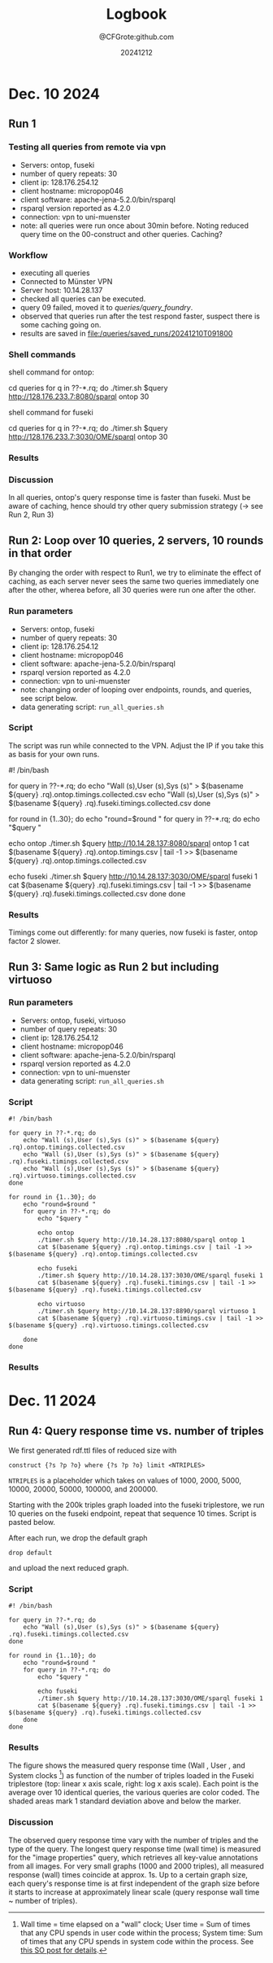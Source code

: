 #+title: Logbook
#+author: @CFGrote:github.com
#+date: 20241212

* Dec. 10 2024
   :PROPERTIES:
   :CUSTOM_ID: dec.-10-2024
   :ID:       af2db540-6116-4fb3-9f02-33368cb8456a
   :END:
** Run 1
:PROPERTIES:
:ID:       ea102cdd-2c30-4892-91db-67a39d9e906d
:END:
*** Testing all queries from remote via vpn
:PROPERTIES:
:ID:       1749151c-81d9-4d5d-9e3c-d2dd8b21d95d
:END:
- Servers: ontop, fuseki
- number of query repeats: 30
- client ip: 128.176.254.12
- client hostname: micropop046
- client software: apache-jena-5.2.0/bin/rsparql
- rsparql version reported as 4.2.0
- connection: vpn to uni-muenster
- note: all queries were run once about 30min before. Noting reduced
  query time on the 00-construct and other queries. Caching?

*** Workflow
:PROPERTIES:
:ID:       dcc3a8d5-8c2a-49af-8a58-ac1ef814e72a
:END:
- executing all queries
- Connected to Münster VPN
- Server host: 10.14.28.137
- checked all queries can be executed.
- query 09 failed, moved it to [[queries/query_foundry]].
- observed that queries run after the test respond faster, suspect
  there is some caching going on.
- results are saved in [[file:/queries/saved_runs/20241210T091800]]

*** Shell commands
:PROPERTIES:
:ID:       ae012b94-04af-4027-82db-8161fc46d53d
:END:
shell command for ontop:

#+begin_example shell
  cd queries
  for q in ??-*.rq; do ./timer.sh $query http://128.176.233.7:8080/sparql ontop 30
#+end_example

shell command for fuseki

#+begin_example shell
  cd queries
  for q in ??-*.rq; do ./timer.sh $query http://128.176.233.7:3030/OME/sparql ontop 30
#+end_example

*** Results
:PROPERTIES:
:ID:       79eb7d26-fc85-4802-936a-b9a9bccf2f62
:END:
[[file:queries/saved_runs/20241210T091800/facet_walltime.png]]

*** Discussion
:PROPERTIES:
:ID:       9fe63540-6427-44bc-8e10-07d53b0e0805
:END:
In all queries, ontop's query response time is faster than fuseki. Must be aware of caching, hence should try other query submission strategy (-> see Run 2, Run 3)

** Run 2: Loop over 10 queries, 2 servers, 10 rounds in that order
:PROPERTIES:
:ID:       825c8799-bb59-4b89-aa22-1b4b2d1279c8
:END:
By changing the order with respect to Run1, we try to eliminate the effect of caching, as each server never sees the same two queries immediately one after the other, wherea
before, all 30 queries were run one after the other.
:PROPERTIES:
:ID:       83d34711-801f-4a7e-a407-772b00ca12b0
:END:
    :PROPERTIES:
    :CUSTOM_ID: run-2-run-all-10-queries-one-after-the-other-first-on-fuseki-then-on-ontop.-repeat-30-times.
    :END:
*** Run parameters
     :PROPERTIES:
     :CUSTOM_ID: run-parameters
     :ID:       f542bd95-cbc1-4eee-9c36-fbddeaf7787e
     :END:
- Servers: ontop, fuseki
- number of query repeats: 30
- client ip: 128.176.254.12
- client hostname: micropop046
- client software: apache-jena-5.2.0/bin/rsparql
- rsparql version reported as 4.2.0
- connection: vpn to uni-muenster
- note: changing order of looping over endpoints, rounds, and queries,
  see script below.
- data generating script: =run_all_queries.sh=

*** Script
     :PROPERTIES:
     :CUSTOM_ID: script
     :ID:       15971162-b06e-4025-a33b-6ac3ac6c8b88
     :END:
The script was run while connected to the VPN. Adjust the IP if you take
this as basis for your own runs.

#+begin_example shell
#! /bin/bash

for query in ??-*.rq; do
    echo "Wall (s),User (s),Sys (s)" > $(basename ${query} .rq).ontop.timings.collected.csv
    echo "Wall (s),User (s),Sys (s)" > $(basename ${query} .rq).fuseki.timings.collected.csv
done

for round in {1..30}; do
    echo "round=$round "
    for query in ??-*.rq; do
        echo "$query "

        echo ontop
        ./timer.sh $query http://10.14.28.137:8080/sparql ontop 1
        cat $(basename ${query} .rq).ontop.timings.csv | tail -1 >> $(basename ${query} .rq).ontop.timings.collected.csv

        echo fuseki
        ./timer.sh $query http://10.14.28.137:3030/OME/sparql fuseki 1
        cat $(basename ${query} .rq).fuseki.timings.csv | tail -1 >> $(basename ${query} .rq).fuseki.timings.collected.csv
    done
done
#+end_example

*** Results
     :PROPERTIES:
     :CUSTOM_ID: results-1
     :ID:       e49db261-4cf9-4b44-823c-6045b3984f17
     :END:
Timings come out differently: for many queries, now fuseki is faster,
ontop factor 2 slower.
[[file:queries/saved_runs/20241210T113800/facet_walltime.png]]

** Run 3: Same logic as Run 2 but including virtuoso
    :PROPERTIES:
    :CUSTOM_ID: run-3-same-logic-as-run-2-but-including-virtuoso
    :ID:       a379367b-c468-4534-b8af-438c943d2083
    :END:

*** Run parameters
     :PROPERTIES:
     :CUSTOM_ID: run-parameters-1
     :ID:       a878ed7b-0235-426b-9a49-0d9fd3faca66
     :END:
- Servers: ontop, fuseki, virtuoso
- number of query repeats: 30
- client ip: 128.176.254.12
- client hostname: micropop046
- client software: apache-jena-5.2.0/bin/rsparql
- rsparql version reported as 4.2.0
- connection: vpn to uni-muenster
- data generating script: =run_all_queries.sh=

*** Script
     :PROPERTIES:
     :CUSTOM_ID: script-1
     :ID:       734b5163-6b25-461f-8d47-235731c3cac3
     :END:
#+begin_example
#! /bin/bash

for query in ??-*.rq; do
    echo "Wall (s),User (s),Sys (s)" > $(basename ${query} .rq).ontop.timings.collected.csv
    echo "Wall (s),User (s),Sys (s)" > $(basename ${query} .rq).fuseki.timings.collected.csv
    echo "Wall (s),User (s),Sys (s)" > $(basename ${query} .rq).virtuoso.timings.collected.csv
done

for round in {1..30}; do
    echo "round=$round "
    for query in ??-*.rq; do
        echo "$query "

        echo ontop
        ./timer.sh $query http://10.14.28.137:8080/sparql ontop 1
        cat $(basename ${query} .rq).ontop.timings.csv | tail -1 >> $(basename ${query} .rq).ontop.timings.collected.csv

        echo fuseki
        ./timer.sh $query http://10.14.28.137:3030/OME/sparql fuseki 1
        cat $(basename ${query} .rq).fuseki.timings.csv | tail -1 >> $(basename ${query} .rq).fuseki.timings.collected.csv

        echo virtuoso
        ./timer.sh $query http://10.14.28.137:8890/sparql virtuoso 1
        cat $(basename ${query} .rq).virtuoso.timings.csv | tail -1 >> $(basename ${query} .rq).virtuoso.timings.collected.csv

    done
done
#+end_example

*** Results
     :PROPERTIES:
     :CUSTOM_ID: results-2
     :ID:       f0741ea0-22c7-4901-9bcc-8f801ce2e2cf
     :END:

[[file:queries/saved_runs/20241210T143500/facet_walltime.png]]

* Dec. 11 2024
   :PROPERTIES:
   :CUSTOM_ID: dec.-11-2024
   :ID:       ce48bd6d-677c-49e5-9312-0b3ba1e07f4f
   :END:
** Run 4: Query response time vs. number of triples
    :PROPERTIES:
    :CUSTOM_ID: run-4-query-response-time-vs.-number-of-triples
    :ID:       d69335f4-8277-4845-b675-43050b8f1ad3
    :END:
We first generated rdf.ttl files of reduced size with

#+begin_example
construct {?s ?p ?o} where {?s ?p ?o} limit <NTRIPLES>
#+end_example

=NTRIPLES= is a placeholder which takes on values of 1000, 2000, 5000,
10000, 20000, 50000, 100000, and 200000.

Starting with the 200k triples graph loaded into the fuseki triplestore,
we run 10 queries on the fuseki endpoint, repeat that sequence 10 times.
Script is pasted below.

After each run, we drop the default graph

#+begin_example
drop default
#+end_example

and upload the next reduced graph.

*** Script
     :PROPERTIES:
     :CUSTOM_ID: script-2
     :ID:       3ac95051-05a6-4ef5-87d3-753f6991a49c
     :END:
#+begin_example
#! /bin/bash

for query in ??-*.rq; do
    echo "Wall (s),User (s),Sys (s)" > $(basename ${query} .rq).fuseki.timings.collected.csv
done

for round in {1..10}; do
    echo "round=$round "
    for query in ??-*.rq; do
        echo "$query "

        echo fuseki
        ./timer.sh $query http://10.14.28.137:3030/OME/sparql fuseki 1
        cat $(basename ${query} .rq).fuseki.timings.csv | tail -1 >> $(basename ${query} .rq).fuseki.timings.collected.csv
    done
done
#+end_example

*** Results
     :PROPERTIES:
     :CUSTOM_ID: results-3
     :ID:       669b128d-6b61-47cf-8ea1-ef02c3b5f95d
     :END:
[[file:queries/saved_runs/20241211T102000/fuseki_clock_vs_ntriples_linear.png]]
[[file:queries/saved_runs/20241211T102000/fuseki_clock_vs_ntriples_log.png]]


The figure shows the measured query response time (Wall , User , and
System clocks [fn:1]) as function of the number of triples loaded in the
Fuseki triplestore (top: linear x axis scale, right: log x axis scale).
Each point is the average over 10 identical queries, the various queries
are color coded. The shaded areas mark 1 standard deviation above and
below the marker.

*** Discussion
     :PROPERTIES:
     :CUSTOM_ID: discussion
     :ID:       eaf91db0-c71b-4d7e-be99-8a0f5d5e7197
     :END:
The observed query response time vary with the number of triples and the
type of the query. The longest query response time (wall time) is
measured for the "image properties" query, which retrieves all key-value
annotations from all images. For very small graphs (1000 and 2000
triples), all measured response (wall) times coincide at approx. 1s. Up
to a certain graph size, each query's response time is at first
independent of the graph size before it starts to increase at
approximately linear scale (query response wall time ~ number of
triples).

[fn:1] Wall time = time elapsed on a "wall" clock; User time = Sum of
       times that any CPU spends in user code within the process; System
       time: Sum of times that any CPU spends in system code within the
       process. See
       [[https://stackoverflow.com/questions/556405/what-do-real-user-and-sys-mean-in-the-output-of-time1][this SO post for details]].
